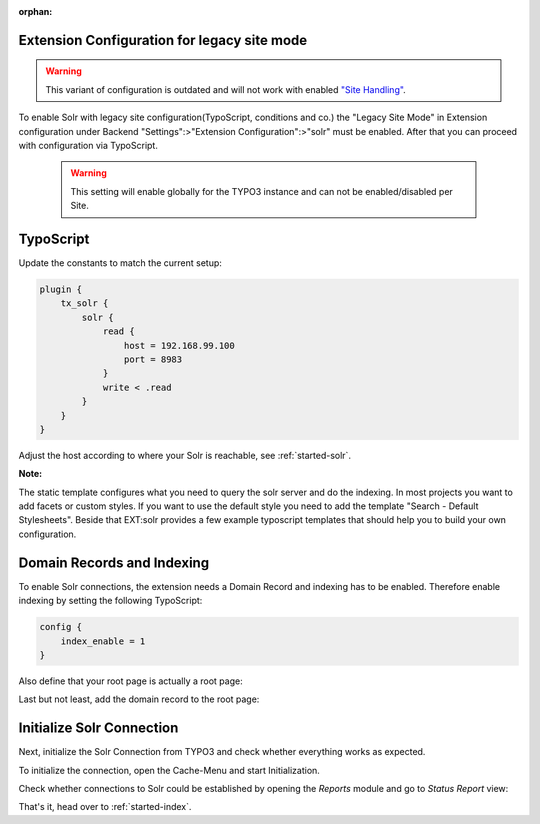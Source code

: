:orphan:

.. _started-legacy-site-mode:

Extension Configuration for legacy site mode
--------------------------------------------

.. warning::

   This variant of configuration is outdated and will not work with enabled `"Site Handling" <https://docs.typo3.org/m/typo3/reference-coreapi/9.5/en-us/ApiOverview/SiteHandling/Basics.html />`_.

To enable Solr with legacy site configuration(TypoScript, conditions and co.) the "Legacy Site Mode" in Extension configuration under Backend "Settings":>"Extension Configuration":>"solr" must be enabled.
After that you can proceed with configuration via TypoScript.

   .. warning::

      This setting will enable globally for the TYPO3 instance and can not be enabled\/disabled per Site.

.. image:: ../Images/GettingStarted/LegacySiteMode_extension_settings.jpg

TypoScript
----------

Update the constants to match the current setup:

.. code-block:: typoscript

    plugin {
        tx_solr {
            solr {
                read {
                    host = 192.168.99.100
                    port = 8983
                }
                write < .read
            }
        }
    }

Adjust the host according to where your Solr is reachable, see :ref:`started-solr`.

**Note:**

The static template configures what you need to query the solr server and do the indexing.
In most projects you want to add facets or custom styles. If you want to use the default style you need to add
the template "Search - Default Stylesheets". Beside that EXT:solr provides a few example typoscript templates that should
help you to build your own configuration.

Domain Records and Indexing
---------------------------

To enable Solr connections, the extension needs a Domain Record and indexing has to be enabled.
Therefore enable indexing by setting the following TypoScript:

.. code-block:: typoscript

    config {
        index_enable = 1
    }

Also define that your root page is actually a root page:

.. image:: /Images/GettingStarted/typo3-root-page.png

Last but not least, add the domain record to the root page:

.. image:: /Images/GettingStarted/typo3-domain-record.png

Initialize Solr Connection
---------------------------

Next, initialize the Solr Connection from TYPO3 and check whether everything works as expected.

To initialize the connection, open the Cache-Menu and start Initialization.

.. image:: /Images/GettingStarted/typo3-initialize-connections.png

Check whether connections to Solr could be established by opening the *Reports* module and go to
*Status Report* view:

.. image:: /Images/GettingStarted/typo3-check-connections.png

That's it, head over to :ref:`started-index`.
